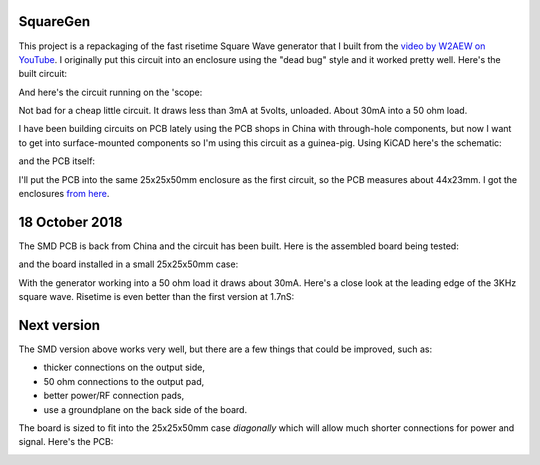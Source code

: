SquareGen
=========

This project is a repackaging of the fast risetime Square Wave generator
that I built from the 
`video by W2AEW on YouTube <https://www.youtube.com/watch?v=9cP6w2odGUc>`_.
I originally put this circuit into an enclosure using the "dead bug" style
and it worked pretty well.  Here's the built circuit:

.. image:: IMG_5211.JPG

And here's the circuit running on the 'scope:

.. image:: DS1Z_QuickPrint3.png

Not bad for a cheap little circuit.  It draws less than 3mA at 5volts, unloaded.
About 30mA into a 50 ohm load.

I have been building circuits on PCB lately using the PCB shops in China with
through-hole components, but now I want to get into surface-mounted components
so I'm using this circuit as a guinea-pig.  Using KiCAD here's the schematic:

.. image:: schematic.png

and the PCB itself:

.. image:: pcb.png

I'll put the PCB into the same 25x25x50mm enclosure as the first circuit, so the
PCB measures about 44x23mm.  I got the enclosures 
`from here <https://www.aliexpress.com/wholesale?catId=0&initiative_id=SB_20180825211723&SearchText=50x25x25mm+Extruded+Aluminum>`_.


18 October 2018
===============

The SMD PCB is back from China and the circuit has been built.  Here is the
assembled board being tested:

.. image:: IMG_5367.JPG

and the board installed in a small 25x25x50mm case:

.. image:: IMG_5427.JPG

With the generator working into a 50 ohm load it draws about 30mA.  Here's a
close look at the leading edge of the 3KHz square wave.  Risetime is even better
than the first version at 1.7nS:

.. image:: DS1Z_QuickPrint5.png

Next version
============

The SMD version above works very well, but there are a few things that could be
improved, such as:

* thicker connections on the output side,
* 50 ohm connections to the output pad,
* better power/RF connection pads,
* use a groundplane on the back side of the board.

The board is sized to fit into the 25x25x50mm case *diagonally* which will allow
much shorter connections for power and signal.  Here's the PCB:

.. image:: Version3PCB.png
